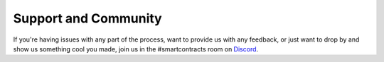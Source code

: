 ###############################
Support and Community
###############################

If you're having issues with any part of the process, want to provide us with any feedback, or just want to drop by and show us something cool you made, join us in the #smartcontracts room on `Discord <https://discord.gg/VKttmAV>`_.
